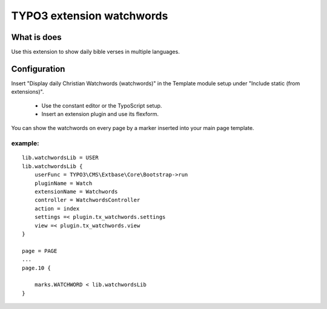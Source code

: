 TYPO3 extension watchwords
==========================

What is does
------------

Use this extension to show daily bible verses in multiple languages.

Configuration
-------------

Insert "Display daily Christian Watchwords (watchwords)" in the Template module setup under "Include static (from extensions)".

  * Use the constant editor or the TypoScript setup. 
  * Insert an extension plugin and use its flexform.

You can show the watchwords on every page by a marker inserted into your main
page template.

example:
~~~~~~~~

::

   lib.watchwordsLib = USER
   lib.watchwordsLib {
       userFunc = TYPO3\CMS\Extbase\Core\Bootstrap->run 
       pluginName = Watch
       extensionName = Watchwords
       controller = WatchwordsController
       action = index
       settings =< plugin.tx_watchwords.settings
       view =< plugin.tx_watchwords.view
   }

   page = PAGE
   ... 
   page.10 {

       marks.WATCHWORD < lib.watchwordsLib
   }
